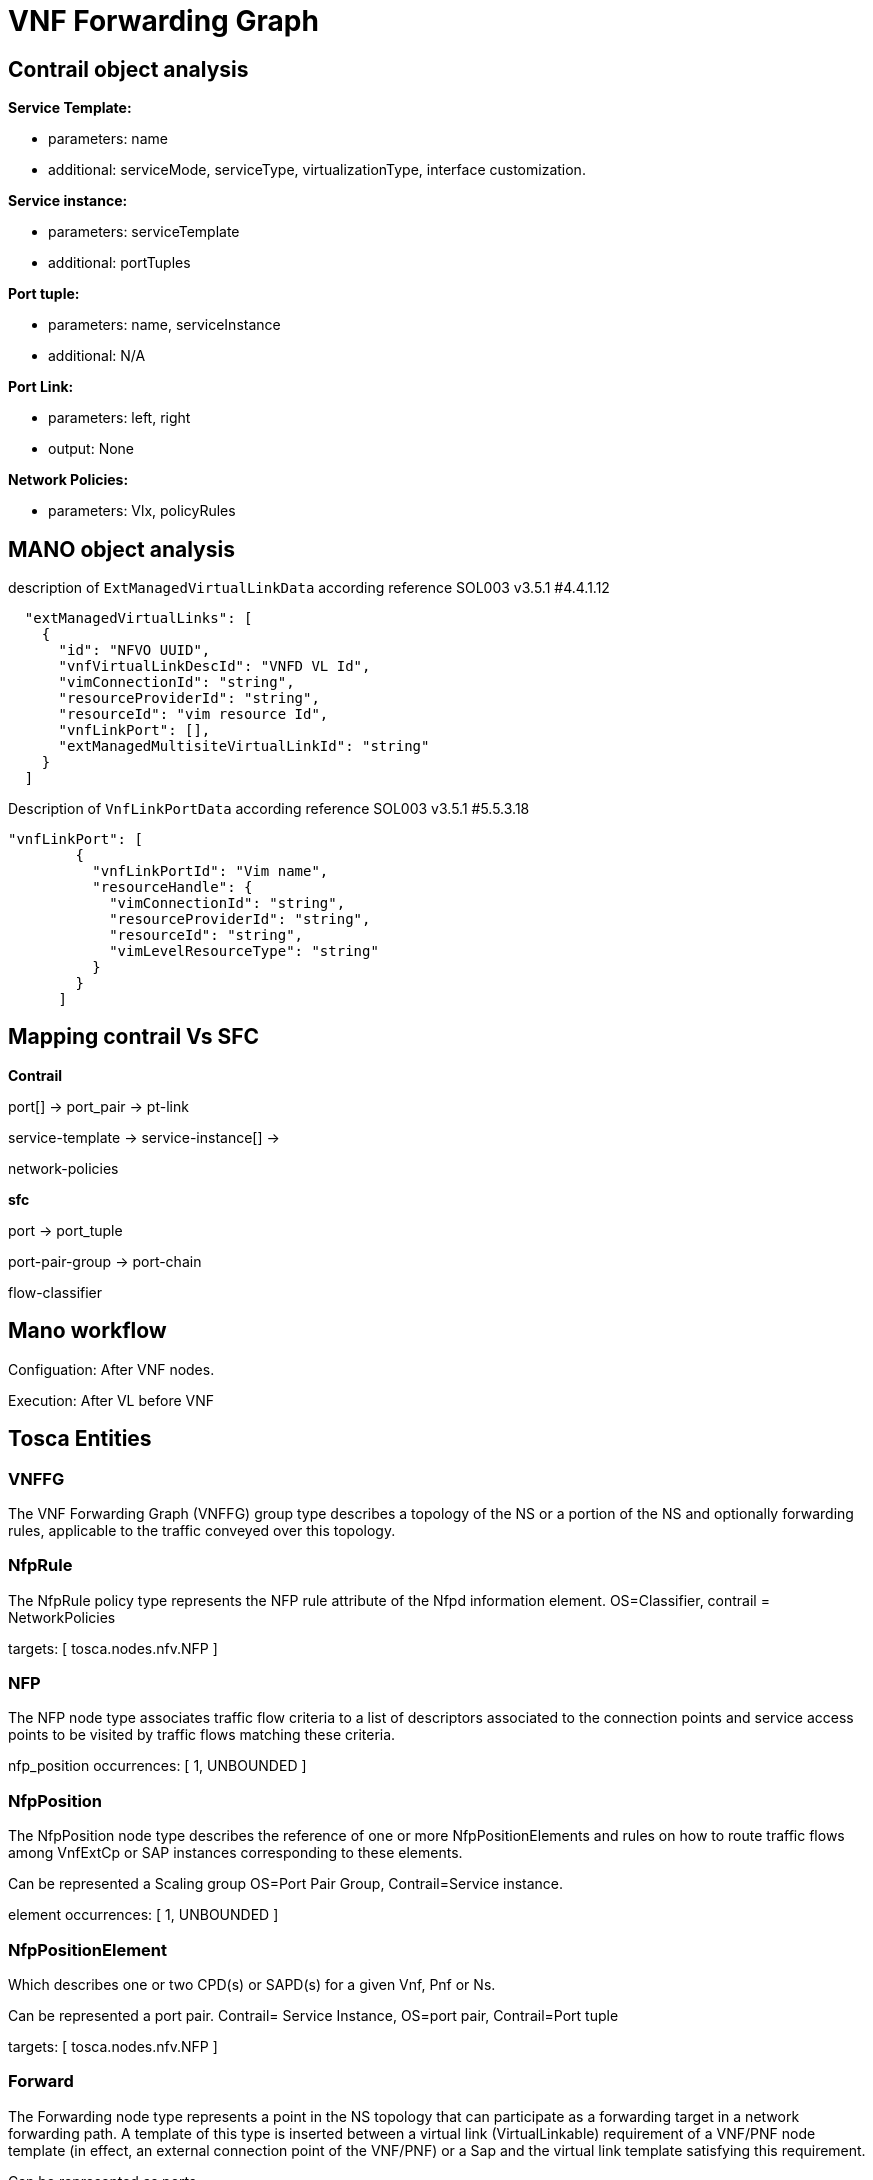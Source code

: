 = VNF Forwarding Graph
ifndef::imagesdir[:imagesdir: images]
ifdef::env-github,env-browser[:outfilesuffix: .adoc]

== Contrail object analysis 

*Service Template:*

- parameters: name
- additional: serviceMode, serviceType, virtualizationType, interface customization.

*Service instance:*

 - parameters: serviceTemplate
 - additional: portTuples

*Port tuple:*

 - parameters: name, serviceInstance
 - additional: N/A

*Port Link:*

 - parameters: left, right
 - output: None

*Network Policies:*

 - parameters: Vlx, policyRules

== MANO object analysis

description of `ExtManagedVirtualLinkData` according reference SOL003 v3.5.1 #4.4.1.12

[source, json]
----
  "extManagedVirtualLinks": [
    {
      "id": "NFVO UUID",
      "vnfVirtualLinkDescId": "VNFD VL Id",
      "vimConnectionId": "string",
      "resourceProviderId": "string",
      "resourceId": "vim resource Id",
      "vnfLinkPort": [],
      "extManagedMultisiteVirtualLinkId": "string"
    }
  ]
----

Description of `VnfLinkPortData` according reference SOL003 v3.5.1 #5.5.3.18

[source, json]
----
"vnfLinkPort": [
        {
          "vnfLinkPortId": "Vim name",
          "resourceHandle": {
            "vimConnectionId": "string",
            "resourceProviderId": "string",
            "resourceId": "string",
            "vimLevelResourceType": "string"
          }
        }
      ]
----

== Mapping contrail Vs SFC
*Contrail*

port[] -> port_pair -> pt-link

service-template -> service-instance[] -> 

network-policies

*sfc*

port -> port_tuple

port-pair-group -> port-chain

flow-classifier

== Mano workflow

Configuation: After VNF nodes.

Execution: After VL before VNF

== Tosca Entities

=== VNFFG
The VNF Forwarding Graph (VNFFG) group type describes a topology of the NS or a portion of the NS and optionally forwarding rules, applicable to the traffic conveyed over this topology.

=== NfpRule
The NfpRule policy type represents the NFP rule attribute of the Nfpd information element. OS=Classifier, contrail = NetworkPolicies

targets: [ tosca.nodes.nfv.NFP ]

=== NFP
The NFP node type associates traffic flow criteria to a list of descriptors associated to the connection points and service access points to be visited by traffic flows matching these criteria. 

nfp_position occurrences: [ 1, UNBOUNDED ]

=== NfpPosition
The NfpPosition node type describes the reference of one or more NfpPositionElements and rules on how to route traffic flows among VnfExtCp or SAP instances corresponding to these elements. 

Can be represented a Scaling group OS=Port Pair Group, Contrail=Service instance.

element occurrences: [ 1, UNBOUNDED ]

=== NfpPositionElement
Which describes one or two CPD(s) or SAPD(s) for a given Vnf, Pnf or Ns. 

Can be represented a port pair. Contrail= Service Instance, OS=port pair, Contrail=Port tuple

targets: [ tosca.nodes.nfv.NFP ]

=== Forward

The Forwarding node type represents a point in the NS topology that can participate as a forwarding target in a network forwarding path. A template of this type is inserted between a virtual link (VirtualLinkable) requirement of a VNF/PNF node template (in effect, an external connection point of the VNF/PNF) or a Sap and the virtual link template satisfying this requirement. 

Can be represented as ports.

forwarding occurrences: [ 1, 2 ]

virtual_link occurrences: 1

=== Contrail 

[source, bash]
----
#####
# Create Service Instance between virtual network left and right
#####
curl --location --request POST 'http://10.3.1.12:8082/service-instances' 
#####
# Create Port tuple
#####
curl --location --request POST 'http://10.3.1.12:8082/port-tuples' \
#####
# Update Left Virtual Machine Interface (left neutron port of the VNF - efd75a1e-c936-40df-aa16-3eb07bc8da7b)
#####
curl --location --request PUT 'http://10.3.1.12:8082/virtual-machine-interface/efd75a1e-c936-40df-aa16-3eb07bc8da7b' \
#####
# Update Right Virtual Machine Interface (right neutron port of the VNF - d2b1a3d5-ecb3-4b8a-9ff0-9cd33aedecde)
#####
curl --location --request PUT 'http://10.3.1.12:8082/virtual-machine-interface/d2b1a3d5-ecb3-4b8a-9ff0-9cd33aedecde' \
#####
# Create Network Policy
#####
curl --location --request POST 'http://10.3.1.12:8082/network-policys' \
#####
# Apply Network Policy to Left network (1afa9659-0335-4f2e-97ab-88c0890674ca)
#####
curl --location --request PUT 'http://10.3.1.12:8082/virtual-network/1afa9659-0335-4f2e-97ab-88c0890674ca' \
#####
# Apply Network Policy to Right network (8e81bc21-4c18-48d8-ad52-5f0d9daba51b)
#####
curl --location --request PUT 'http://10.3.1.12:8082/virtual-network/8e81bc21-4c18-48d8-ad52-5f0d9daba51b' \

----